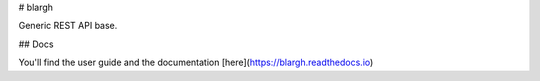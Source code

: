 # blargh

Generic REST API base.

## Docs

You'll find the user guide and the documentation [here](https://blargh.readthedocs.io)



